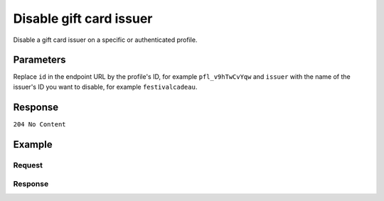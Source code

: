 Disable gift card issuer
========================
.. api-name:: Profiles API
   :version: 2

.. endpoint::
   :method: DELETE
   :url: https://api.mollie.com/v2/profiles/*id*/methods/giftcard/issuers/*issuer*

.. authentication::
   :api_keys: false
   :oauth: true
   :organization_access_tokens: true

.. endpoint::
   :method: DELETE
   :url: https://api.mollie.com/v2/profiles/me/methods/giftcard/issuers/*issuer*

.. authentication::
   :api_keys: true
   :oauth: false
   :organization_access_tokens: false

Disable a gift card issuer on a specific or authenticated profile.

Parameters
----------
Replace ``id`` in the endpoint URL by the profile's ID, for example ``pfl_v9hTwCvYqw`` and ``issuer`` with the name of
the issuer's ID you want to disable, for example ``festivalcadeau``.

Response
--------
``204 No Content``

Example
-------

Request
^^^^^^^
.. code-block-selector::
  .. code-block:: bash
     :linenos:

     curl -X DELETE https://api.mollie.com/v2/profiles/pfl_v9hTwCvYqw/methods/giftcard/issuers/festivalcadeau \
         -H "Authorization: Bearer access_Wwvu7egPcJLLJ9Kb7J632x8wJ2zMeJ"

Response
^^^^^^^^
.. code-block:: none
   :linenos:

   HTTP/1.1 204 No Content
